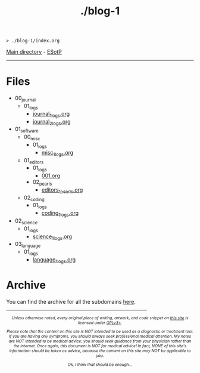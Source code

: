 #+TITLE: ./blog-1

#+BEGIN_EXPORT html
<pre>
<code>> ./blog-1/index.org</code>
</pre>
#+END_EXPORT

[[https://hnvy.github.io/][Main directory]] - [[https://github.com/hnvy/blog-1/edit/main/src/index.org][ESotP]]

-----

* Files
:PROPERTIES:
:CUSTOM_ID: files
:END:
- 00_journal
  - 01_logs
    - [[file:./00_journal/001.org][journal_1_logs.org]]
    - [[file:./00_journal/01_logs/002.org][journal_2_logs.org]]
- 01_software
  - 00_misc
    - 01_logs
      - [[file:./01_software/00_misc/01_logs/misc_1_logs.html][misc_1_logs.org]]
  - 01_editors
    - 01_logs
      - [[file:./01_software/01_editors/01_logs/editors_1_logs.html][001.org]]
    - 02_pearls
      - [[file:./01_software/01_editors/02_pearls/editors_1_pearls.html][editors_1_pearls.org]]
  - 02_coding
    - 01_logs
      - [[file:./01_software/02_coding/01_logs/coding_1_logs.html][coding_1_logs.org]]
- 02_science
  - 01_logs
    - [[file:./02_science/01_logs/science_1_logs.html][science_1_logs.org]]
- 03_language
  - 01_logs
    - [[file:./03_language/01_logs/language_1_logs.html][language_1_logs.org]]

* Archive
:PROPERTIES:
:CUSTOM_ID: archive
:END:
You can find the archive for all the subdomains [[https://hnvy.github.io/archive.html][here]].

#+BEGIN_EXPORT html
<p>
<hr style="width:75%;">
</p>

<footer style="font-size: 0.75em; font-style: italic; text-align: center; margin-left: auto; margin-right: auto;">
<p>Unless otherwise noted, every original piece of writing, artwork, and code snippet on <a href="https://hnvy.github.io/">this site</a> is licensed under <a href="https://www.gnu.org/licenses/gpl-3.0.html">GPLv3+</a>.</p>

<p>Please note that the content on this site is NOT intended to be used as a diagnostic or treatment tool. If you are having any symptoms, you should always seek professional medical attention. My notes are NOT intended to be medical advice; you should seek guidance from your physician rather than the internet. Once again, this document is NOT for medical advice! In fact, NONE of this site's information should be taken as advice, because the content on this site may NOT be applicable to you.</p>

<p>Ok, I think that should be enough...</p>
</footer>
#+END_EXPORT
